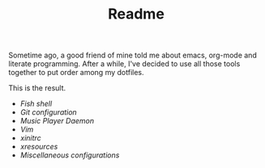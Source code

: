 #+STARTUP: inlineimages
#+TITLE: Readme

[[file:org-mode-logo.png]]

Sometime ago, a good friend of mine told me about emacs, org-mode and
literate programming. After a while, I've decided to use all those
tools together to put order among my dotfiles.

This is the result.

- [[fish-shell.org][Fish shell]]
- [[git.org][Git configuration]]
- [[mpd.org][Music Player Daemon]]
- [[vim.org][Vim]]
- [[xinitrc.org][xinitrc]]
- [[xresources.org][xresources]]
- [[misc.org][Miscellaneous configurations]]

